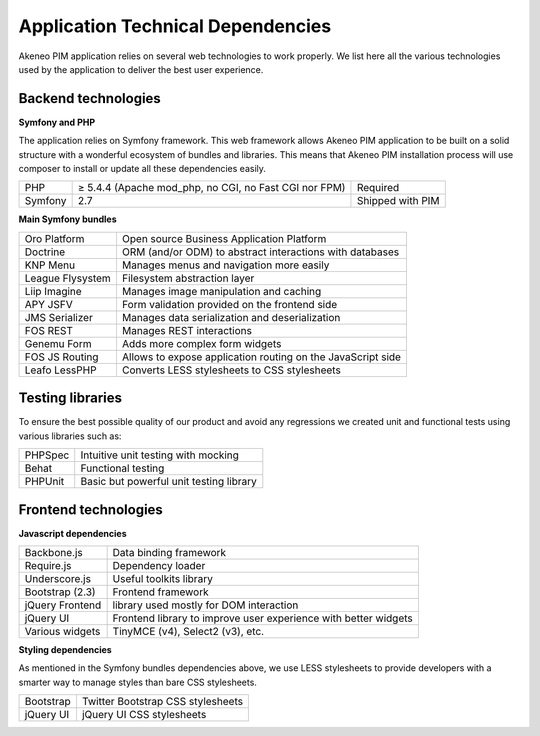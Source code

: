 Application Technical Dependencies
==================================

Akeneo PIM application relies on several web technologies to work properly. We list here all the various technologies used by the application to deliver the best user experience.

Backend technologies
--------------------

**Symfony and PHP**

The application relies on Symfony framework. This web framework allows Akeneo PIM application to be built on a solid structure with a wonderful ecosystem of bundles and libraries.
This means that Akeneo PIM  installation process will use composer to install or update all these dependencies easily.

+---------+-------------------------------------------------------+------------------+
| PHP     | ≥ 5.4.4 (Apache mod_php, no CGI, no Fast CGI nor FPM) | Required         |
+---------+-------------------------------------------------------+------------------+
| Symfony | 2.7                                                   | Shipped with PIM |
+---------+-------------------------------------------------------+------------------+

**Main Symfony bundles**

+------------------------+-------------------------------------------------------------+
| Oro Platform           | Open source Business Application Platform                   |
+------------------------+-------------------------------------------------------------+
| Doctrine               | ORM (and/or ODM) to abstract interactions with databases    |
+------------------------+-------------------------------------------------------------+
| KNP Menu               | Manages menus and navigation more easily                    |
+------------------------+-------------------------------------------------------------+
| League Flysystem       | Filesystem abstraction layer                                |
+------------------------+-------------------------------------------------------------+
| Liip Imagine           | Manages image manipulation and caching                      |
+------------------------+-------------------------------------------------------------+
| APY JSFV               | Form validation provided on the frontend side               |
+------------------------+-------------------------------------------------------------+
| JMS Serializer         | Manages data serialization and deserialization              |
+------------------------+-------------------------------------------------------------+
| FOS REST               | Manages REST interactions                                   |
+------------------------+-------------------------------------------------------------+
| Genemu Form            | Adds more complex form widgets                              |
+------------------------+-------------------------------------------------------------+
| FOS JS Routing         | Allows to expose application routing on the JavaScript side |
+------------------------+-------------------------------------------------------------+
| Leafo LessPHP          | Converts LESS stylesheets to CSS stylesheets                |
+------------------------+-------------------------------------------------------------+

Testing libraries
-----------------

To ensure the best possible quality of our product and avoid any regressions we created unit and functional tests using various libraries such as:

+---------+-----------------------------------------+
| PHPSpec | Intuitive unit testing with mocking     |
+---------+-----------------------------------------+
| Behat   | Functional testing                      |
+---------+-----------------------------------------+
| PHPUnit | Basic but powerful unit testing library |
+---------+-----------------------------------------+

Frontend technologies
---------------------

**Javascript dependencies**

+-----------------+-----------------------------------------------------------------+
| Backbone.js     | Data binding framework                                          |
+-----------------+-----------------------------------------------------------------+
| Require.js      | Dependency loader                                               |
+-----------------+-----------------------------------------------------------------+
| Underscore.js   | Useful toolkits library                                         |
+-----------------+-----------------------------------------------------------------+
| Bootstrap (2.3) | Frontend framework                                              |
+-----------------+-----------------------------------------------------------------+
| jQuery Frontend | library used mostly for DOM interaction                         |
+-----------------+-----------------------------------------------------------------+
| jQuery UI       | Frontend library to improve user experience with better widgets |
+-----------------+-----------------------------------------------------------------+
| Various widgets | TinyMCE (v4), Select2 (v3), etc.                                |
+-----------------+-----------------------------------------------------------------+

**Styling dependencies**

As mentioned in the Symfony bundles dependencies above, we use LESS stylesheets to provide developers with a smarter way to manage styles than bare CSS stylesheets.

+-----------+-----------------------------------+
| Bootstrap | Twitter Bootstrap CSS stylesheets |
+-----------+-----------------------------------+
| jQuery UI | jQuery UI CSS stylesheets         |
+-----------+-----------------------------------+
